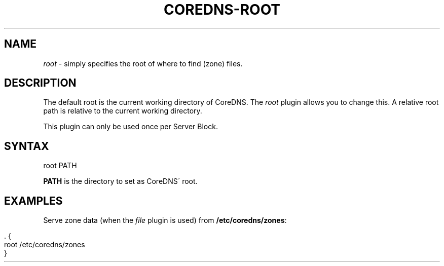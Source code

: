 .\" generated with Ronn/v0.7.3
.\" http://github.com/rtomayko/ronn/tree/0.7.3
.
.TH "COREDNS\-ROOT" "7" "October 2018" "CoreDNS" "CoreDNS plugins"
.
.SH "NAME"
\fIroot\fR \- simply specifies the root of where to find (zone) files\.
.
.SH "DESCRIPTION"
The default root is the current working directory of CoreDNS\. The \fIroot\fR plugin allows you to change this\. A relative root path is relative to the current working directory\.
.
.P
This plugin can only be used once per Server Block\.
.
.SH "SYNTAX"
.
.nf

root PATH
.
.fi
.
.P
\fBPATH\fR is the directory to set as CoreDNS\' root\.
.
.SH "EXAMPLES"
Serve zone data (when the \fIfile\fR plugin is used) from \fB/etc/coredns/zones\fR:
.
.IP "" 4
.
.nf

\&\. {
    root /etc/coredns/zones
}
.
.fi
.
.IP "" 0

